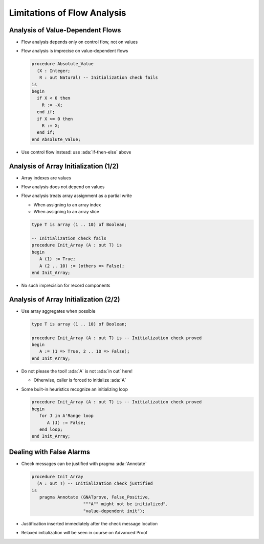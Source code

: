 ==============================
Limitations of Flow Analysis
==============================

-----------------------------------
Analysis of Value-Dependent Flows
-----------------------------------

* Flow analysis depends only on control flow, not on values
* Flow analysis is imprecise on value-dependent flows

  .. code:: Ada

     procedure Absolute_Value
       (X : Integer;
        R : out Natural) -- Initialization check fails
     is
     begin
       if X < 0 then
         R := -X;
       end if;
       if X >= 0 then
         R := X;
       end if;
     end Absolute_Value;

* Use control flow instead: use :ada:`if-then-else` above

----------------------------------------
Analysis of Array Initialization (1/2)
----------------------------------------

* Array indexes are values
* Flow analysis does not depend on values
* Flow analysis treats array assignment as a partial write

  - When assigning to an array index
  - When assigning to an array slice

  .. code:: Ada

     type T is array (1 .. 10) of Boolean;

     -- Initialization check fails
     procedure Init_Array (A : out T) is
     begin
        A (1) := True;
        A (2 .. 10) := (others => False);
     end Init_Array;

* No such imprecision for record components

----------------------------------------
Analysis of Array Initialization (2/2)
----------------------------------------

* Use array aggregates when possible

  .. code:: Ada

     type T is array (1 .. 10) of Boolean;

     procedure Init_Array (A : out T) is -- Initialization check proved
     begin
        A := (1 => True, 2 .. 10 => False);
     end Init_Array;

* Do not please the tool! :ada:`A` is not :ada:`in out` here!

  - Otherwise, caller is forced to initialize :ada:`A`

* Some built-in heuristics recognize an initializing loop

  .. code:: Ada

     procedure Init_Array (A : out T) is -- Initialization check proved
     begin
        for J in A'Range loop
           A (J) := False;
        end loop;
     end Init_Array;

---------------------------
Dealing with False Alarms
---------------------------

* Check messages can be justified with pragma :ada:`Annotate`

  .. code:: Ada

     procedure Init_Array
       (A : out T) -- Initialization check justified
     is
        pragma Annotate (GNATprove, False_Positive,
                         """A"" might not be initialized",
                         "value-dependent init");

* Justification inserted immediately after the check message location
* Relaxed initialization will be seen in course on Advanced Proof

